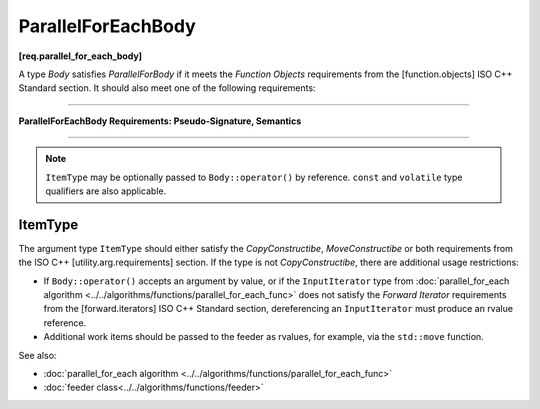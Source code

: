 ===================
ParallelForEachBody
===================
**[req.parallel_for_each_body]**

A type `Body` satisfies `ParallelForBody` if it meets the `Function Objects`
requirements from the [function.objects] ISO C++ Standard section.
It should also meet one of the following requirements:

----------------------------------------------------------------

**ParallelForEachBody Requirements: Pseudo-Signature, Semantics**

.. cpp:function:: Body::operator()( ItemType item ) const

    Process the received item.

.. cpp:function:: Body::operator()( ItemType item, tbb::feeder<ItemType>& feeder ) const

    Process the received item. May invoke the ``feeder.add(T)`` function to spawn additional items.

-----------------------------------------------------------------

.. note::

    ``ItemType`` may be optionally passed to ``Body::operator()`` by reference.
    ``const`` and ``volatile`` type qualifiers are also applicable.

ItemType
--------

The argument type ``ItemType`` should either satisfy the *CopyConstructibe*, *MoveConstructibe* or
both requirements from the ISO C++ [utility.arg.requirements] section.
If the type is not *CopyConstructibe*, there are additional usage restrictions:

* If ``Body::operator()`` accepts an argument by value, or if the ``InputIterator`` type
  from :doc:`parallel_for_each algorithm <../../algorithms/functions/parallel_for_each_func>` does
  not satisfy the `Forward Iterator` requirements from the [forward.iterators] ISO C++ Standard section,
  dereferencing an ``InputIterator`` must produce an rvalue reference.
* Additional work items should be passed to the feeder as rvalues, for example, via the ``std::move`` function.

See also:

* :doc:`parallel_for_each algorithm <../../algorithms/functions/parallel_for_each_func>`
* :doc:`feeder class<../../algorithms/functions/feeder>`
